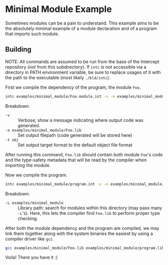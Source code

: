 * Minimal Module Example

Sometimes modules can be a pain to understand. This example aims to be the absolutely minimal example of a module declaration and of a program that imports such module.

** Building

NOTE: All commands are assumed to be run from the base of the Intercept repository (/not/ from this subdirectory). If =intc= is not accessible via a directory in PATH environment variable, be sure to replace usages of it with the path to the executable (most likely =./bld/intc=).

First we compile the dependency of the program, the module ~Foo~.
#+begin_src sh
  intc examples/minimal_module/Foo.module.int -v -o examples/minimal_module/Foo.lib -t obj
#+end_src

Breakdown:
- ~-v~ :: Verbose; show a message indicating where output code was generated.
- ~-o examples/minimal_module/Foo.lib~ :: Set output filepath (code generated will be stored here)
- ~-t obj~ :: Set output target format to the default object file format

After running this command, ~Foo.lib~ should contain both module ~Foo~'s code and the type-safety metadata that will be read by the compiler when importing the module.

Now we compile the program.
#+begin_src sh
  intc examples/minimal_module/program.int -v -o examples/minimal_module/program.lib -t obj -L examples/minimal_module
#+end_src

Breakdown:
- ~-L examples/minimal_module~ :: Library path: search for modules within this directory (may pass many ~-L~'s). Here, this lets the compiler find ~Foo.lib~ to perform proper type checking.

After both the module dependency and the program are compiled, we may link them together along with the system binaries the easiest by using a compiler driver like ~gcc~.
#+begin_src sh
  gcc examples/minimal_module/Foo.lib examples/minimal_module/program.lib -o program
#+end_src

Voila! There you have it :)
